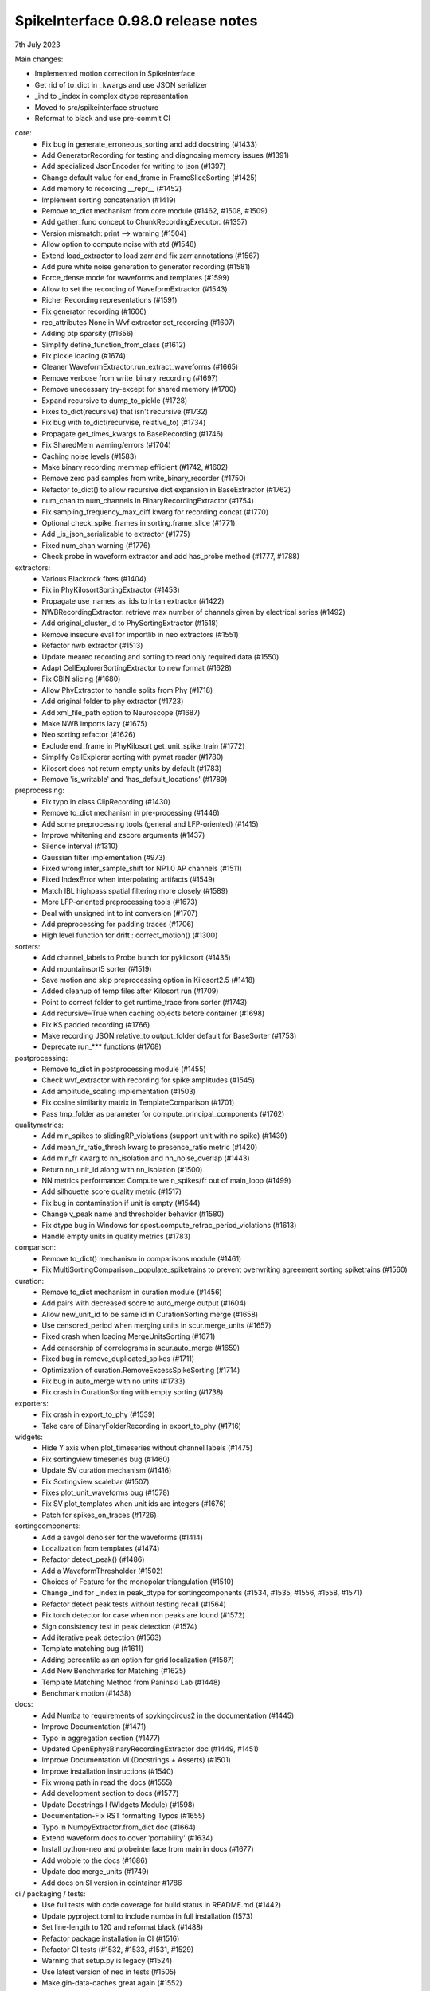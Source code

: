 .. _release0.98.0:

SpikeInterface 0.98.0 release notes
-----------------------------------

7th July 2023


Main changes:

* Implemented motion correction in SpikeInterface
* Get rid of to_dict in _kwargs and use JSON serializer
* _ind to _index in complex dtype representation
* Moved to src/spikeinterface structure
* Reformat to black and use pre-commit CI


core:
  * Fix bug in generate_erroneous_sorting and add docstring (#1433)
  * Add GeneratorRecording for testing and diagnosing memory issues (#1391)
  * Add specialized JsonEncoder for writing to json (#1397)
  * Change default value for end_frame in FrameSliceSorting (#1425)
  * Add memory to recording __repr__ (#1452)
  * Implement sorting concatenation (#1419)
  * Remove to_dict mechanism from core module (#1462, #1508, #1509)
  * Add gather_func concept to ChunkRecordingExecutor. (#1357)
  * Version mismatch: print --> warning (#1504)
  * Allow option to compute noise with std (#1548)
  * Extend load_extractor to load zarr and fix zarr annotations (#1567)
  * Add pure white noise generation to generator recording (#1581)
  * Force_dense mode for waveforms and templates (#1599)
  * Allow to set the recording of WaveformExtractor (#1543)
  * Richer Recording representations (#1591)
  * Fix generator recording (#1606)
  * rec_attributes None in Wvf extractor set_recording (#1607)
  * Adding ptp sparsity (#1656)
  * Simplify define_function_from_class (#1612)
  * Fix pickle loading (#1674)
  * Cleaner WaveformExtractor.run_extract_waveforms (#1665)
  * Remove verbose from write_binary_recording (#1697)
  * Remove unecessary try-except for shared memory (#1700)
  * Expand recursive to dump_to_pickle (#1728)
  * Fixes to_dict(recursive) that isn't recursive (#1732)
  * Fix bug with to_dict(recurvise, relative_to) (#1734)
  * Propagate get_times_kwargs to BaseRecording (#1746)
  * Fix SharedMem warning/errors (#1704)
  * Caching noise levels (#1583)
  * Make binary recording memmap efficient (#1742, #1602)
  * Remove zero pad samples from write_binary_recorder (#1750)
  * Refactor to_dict() to allow recursive dict expansion in BaseExtractor (#1762)
  * num_chan to num_channels in BinaryRecordingExtractor (#1754)
  * Fix sampling_frequency_max_diff kwarg for recording concat (#1770)
  * Optional check_spike_frames in sorting.frame_slice (#1771)
  * Add _is_json_serializable to extractor (#1775)
  * Fixed num_chan warning (#1776)
  * Check probe in waveform extractor and add has_probe method (#1777, #1788)


extractors:
  * Various Blackrock fixes (#1404)
  * Fix in PhyKilosortSortingExtractor (#1453)
  * Propagate use_names_as_ids to Intan extractor (#1422)
  * NWBRecordingExtractor: retrieve max number of channels given by electrical series (#1492)
  * Add original_cluster_id to PhySortingExtractor (#1518)
  * Remove insecure eval for importlib in neo extractors (#1551)
  * Refactor nwb extractor (#1513)
  * Update mearec recording and sorting to read only required data (#1550)
  * Adapt CellExplorerSortingExtractor to new format (#1628)
  * Fix CBIN slicing (#1680)
  * Allow PhyExtractor to handle splits from Phy (#1718)
  * Add original folder to phy extractor (#1723)
  * Add xml_file_path option to Neuroscope (#1687)
  * Make NWB imports lazy (#1675)
  * Neo sorting refactor (#1626)
  * Exclude end_frame in PhyKilosort get_unit_spike_train (#1772)
  * Simplify CellExplorer sorting with pymat reader (#1780)
  * Kilosort does not return empty units by default (#1783)
  * Remove 'is_writable' and 'has_default_locations' (#1789)

preprocessing:
  * Fix typo in class ClipRecording (#1430)
  * Remove to_dict mechanism in pre-processing (#1446)
  * Add some preprocessing tools (general and LFP-oriented) (#1415)
  * Improve whitening and zscore arguments (#1437)
  * Silence interval (#1310)
  * Gaussian filter implementation (#973)
  * Fixed wrong inter_sample_shift for NP1.0 AP channels (#1511)
  * Fixed IndexError when interpolating artifacts (#1549)
  * Match IBL highpass spatial filtering more closely (#1589)
  * More LFP-oriented preprocessing tools (#1673)
  * Deal with unsigned int to int conversion (#1707)
  * Add preprocessing for padding traces (#1706)
  * High level function for drift : correct_motion() (#1300)

sorters:
  * Add channel_labels to Probe bunch for pykilosort (#1435)
  * Add mountainsort5 sorter (#1519)
  * Save motion and skip preprocessing option in Kilosort2.5 (#1418)
  * Added cleanup of temp files after Kilosort run (#1709)
  * Point to correct folder to get runtime_trace from sorter (#1743)
  * Add recursive=True when caching objects before container (#1698)
  * Fix KS padded recording (#1766)
  * Make recording JSON relative_to output_folder default for BaseSorter (#1753)
  * Deprecate run_*** functions (#1768)

postprocessing:
  * Remove to_dict in postprocessing module (#1455)
  * Check wvf_extractor with recording for spike amplitudes (#1545)
  * Add amplitude_scaling implementation (#1503)
  * Fix cosine similarity matrix in TemplateComparison (#1701)
  * Pass tmp_folder as parameter for compute_principal_components (#1762)

qualitymetrics:
  * Add min_spikes to slidingRP_violations (support unit with no spike) (#1439)
  * Add mean_fr_ratio_thresh kwarg to presence_ratio metric (#1420)
  * Add min_fr kwarg to nn_isolation and nn_noise_overlap (#1443)
  * Return nn_unit_id along with nn_isolation (#1500)
  * NN metrics performance: Compute we n_spikes/fr out of main_loop (#1499)
  * Add silhouette score quality metric (#1517)
  * Fix bug in contamination if unit is empty (#1544)
  * Change v_peak name and thresholder behavior (#1580)
  * Fix dtype bug in Windows for spost.compute_refrac_period_violations (#1613)
  * Handle empty units in quality metrics (#1783)

comparison:
  * Remove to_dict() mechanism in comparisons module  (#1461)
  * Fix MultiSortingComparison._populate_spiketrains to prevent overwriting agreement sorting spiketrains (#1560)

curation:
  * Remove to_dict mechanism in curation module (#1456)
  * Add pairs with decreased score to auto_merge output (#1604)
  * Allow new_unit_id to be same id in CurationSorting.merge (#1658)
  * Use censored_period when merging units in scur.merge_units (#1657)
  * Fixed crash when loading MergeUnitsSorting (#1671)
  * Add censorship of correlograms in scur.auto_merge (#1659)
  * Fixed bug in remove_duplicated_spikes (#1711)
  * Optimization of curation.RemoveExcessSpikeSorting (#1714)
  * Fix bug in auto_merge with no units (#1733)
  * Fix crash in CurationSorting with empty sorting (#1738)

exporters:
  * Fix crash in export_to_phy (#1539)
  * Take care of BinaryFolderRecording in export_to_phy (#1716)

widgets:
  * Hide Y axis when plot_timeseries without channel labels (#1475)
  * Fix sortingview timeseries bug (#1460)
  * Update SV curation mechanism (#1416)
  * Fix Sortingview scalebar (#1507)
  * Fixes plot_unit_waveforms bug (#1578)
  * Fix SV plot_templates when unit ids are integers (#1676)
  * Patch for spikes_on_traces (#1726)


sortingcomponents:
  * Add a savgol denoiser for the waveforms (#1414)
  * Localization from templates (#1474)
  * Refactor detect_peak() (#1486)
  * Add a WaveformThresholder (#1502)
  * Choices of Feature for the monopolar triangulation (#1510)
  * Change _ind for _index in peak_dtype for sortingcomponents (#1534, #1535, #1556, #1558, #1571)
  * Refactor detect peak tests without testing recall (#1564)
  * Fix torch detector for case when non peaks are found (#1572)
  * Sign consistency test in peak detection (#1574)
  * Add iterative peak detection (#1563)
  * Template matching bug (#1611)
  * Adding percentile as an option for grid localization (#1587)
  * Add New Benchmarks for Matching (#1625)
  * Template Matching Method from Paninski Lab (#1448)
  * Benchmark motion (#1438)

docs:
  * Add Numba to requirements of spykingcircus2 in the documentation (#1445)
  * Improve Documentation (#1471)
  * Typo in aggregation section  (#1477)
  * Updated OpenEphysBinaryRecordingExtractor doc (#1449, #1451)
  * Improve Documentation VI (Docstrings + Asserts) (#1501)
  * Improve installation instructions (#1540)
  * Fix wrong path in read the docs (#1555)
  * Add development section to docs (#1577)
  * Update Docstrings I (Widgets Module) (#1598)
  * Documentation-Fix RST formatting Typos (#1655)
  * Typo in NumpyExtractor.from_dict doc (#1664)
  * Extend waveform docs to cover 'portability' (#1634)
  * Install python-neo and probeinterface from main in docs (#1677)
  * Add wobble to the docs (#1686)
  * Update doc merge_units (#1749)
  * Add docs on SI version in cointainer #1786

ci / packaging / tests:
  * Use full tests with code coverage for build status in README.md (#1442)
  * Update pyproject.toml to include numba in full installation (1573)
  * Set line-length to 120 and reformat black (#1488)
  * Refactor package installation in CI (#1516)
  * Refactor CI tests (#1532, #1533, #1531, #1529)
  * Warning that setup.py is legacy (#1524)
  * Use latest version of neo in tests (#1505)
  * Make gin-data-caches great again (#1552)
  * Fix path in singularity tests (#1569)
  * Check extractor properties (#1562)
  * Testing and profiling imports (#1597)
  * Add pre-commit-config file (#1632)
  * Black formatting (#1633, #1645)
  * Enable filtering warnings for distutils and imp (#1635)
  * Refactor clustering tests (#1620)
  * Refactor write_binary_recording tests (#1668)
  * Add docker container tests (#1764)
  * Add GPU container tests (#1767)
